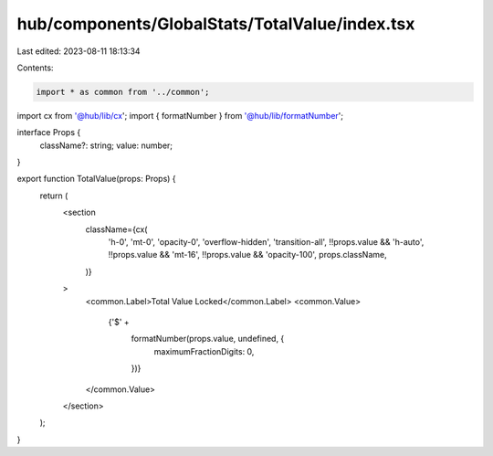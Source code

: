 hub/components/GlobalStats/TotalValue/index.tsx
===============================================

Last edited: 2023-08-11 18:13:34

Contents:

.. code-block:: tsx

    import * as common from '../common';
import cx from '@hub/lib/cx';
import { formatNumber } from '@hub/lib/formatNumber';

interface Props {
  className?: string;
  value: number;
}

export function TotalValue(props: Props) {
  return (
    <section
      className={cx(
        'h-0',
        'mt-0',
        'opacity-0',
        'overflow-hidden',
        'transition-all',
        !!props.value && 'h-auto',
        !!props.value && 'mt-16',
        !!props.value && 'opacity-100',
        props.className,
      )}
    >
      <common.Label>Total Value Locked</common.Label>
      <common.Value>
        {'$' +
          formatNumber(props.value, undefined, {
            maximumFractionDigits: 0,
          })}
      </common.Value>
    </section>
  );
}



